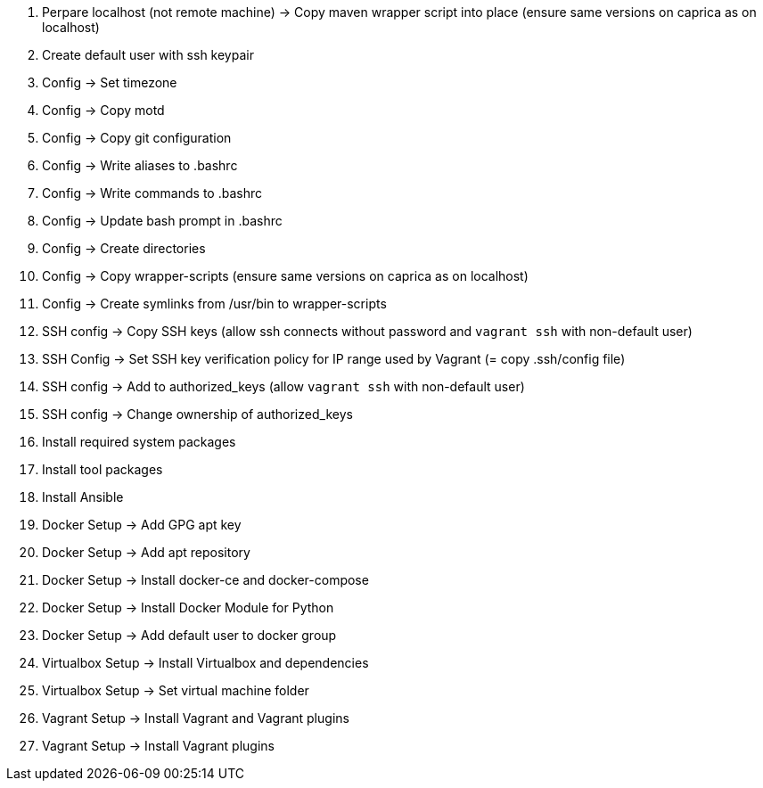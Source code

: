 . Perpare localhost (not remote machine) -> Copy maven wrapper script into place (ensure same versions on caprica as on localhost)
. Create default user with ssh keypair
. Config -> Set timezone
. Config -> Copy motd
. Config -> Copy git configuration
. Config -> Write aliases to .bashrc
. Config -> Write commands to .bashrc
. Config -> Update bash prompt in .bashrc
. Config -> Create directories
. Config -> Copy wrapper-scripts (ensure same versions on caprica as on localhost)
. Config -> Create symlinks from /usr/bin to wrapper-scripts
. SSH config -> Copy SSH keys (allow ssh connects without password and `vagrant ssh` with non-default user)
. SSH Config -> Set SSH key verification policy for IP range used by Vagrant (= copy .ssh/config file)
. SSH config -> Add to authorized_keys (allow `vagrant ssh` with non-default user)
. SSH config -> Change ownership of authorized_keys
. Install required system packages
. Install tool packages
. Install Ansible
. Docker Setup -> Add GPG apt key
. Docker Setup -> Add apt repository
. Docker Setup -> Install docker-ce and docker-compose
. Docker Setup -> Install Docker Module for Python
. Docker Setup -> Add default user to docker group
. Virtualbox Setup -> Install Virtualbox and dependencies
. Virtualbox Setup -> Set virtual machine folder
. Vagrant Setup -> Install Vagrant and Vagrant plugins
. Vagrant Setup -> Install Vagrant plugins
